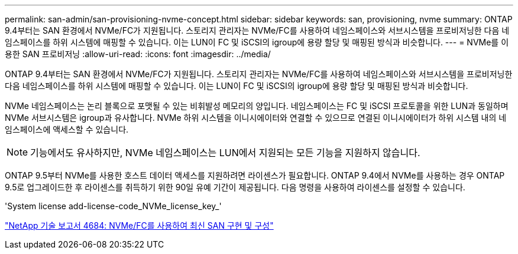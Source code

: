 ---
permalink: san-admin/san-provisioning-nvme-concept.html 
sidebar: sidebar 
keywords: san, provisioning, nvme 
summary: ONTAP 9.4부터는 SAN 환경에서 NVMe/FC가 지원됩니다. 스토리지 관리자는 NVMe/FC를 사용하여 네임스페이스와 서브시스템을 프로비저닝한 다음 네임스페이스를 하위 시스템에 매핑할 수 있습니다. 이는 LUN이 FC 및 iSCSI의 igroup에 용량 할당 및 매핑된 방식과 비슷합니다. 
---
= NVMe를 이용한 SAN 프로비저닝
:allow-uri-read: 
:icons: font
:imagesdir: ../media/


[role="lead"]
ONTAP 9.4부터는 SAN 환경에서 NVMe/FC가 지원됩니다. 스토리지 관리자는 NVMe/FC를 사용하여 네임스페이스와 서브시스템을 프로비저닝한 다음 네임스페이스를 하위 시스템에 매핑할 수 있습니다. 이는 LUN이 FC 및 iSCSI의 igroup에 용량 할당 및 매핑된 방식과 비슷합니다.

NVMe 네임스페이스는 논리 블록으로 포맷될 수 있는 비휘발성 메모리의 양입니다. 네임스페이스는 FC 및 iSCSI 프로토콜을 위한 LUN과 동일하며 NVMe 서브시스템은 igroup과 유사합니다. NVMe 하위 시스템을 이니시에이터와 연결할 수 있으므로 연결된 이니시에이터가 하위 시스템 내의 네임스페이스에 액세스할 수 있습니다.

[NOTE]
====
기능에서도 유사하지만, NVMe 네임스페이스는 LUN에서 지원되는 모든 기능을 지원하지 않습니다.

====
ONTAP 9.5부터 NVMe를 사용한 호스트 데이터 액세스를 지원하려면 라이센스가 필요합니다. ONTAP 9.4에서 NVMe를 사용하는 경우 ONTAP 9.5로 업그레이드한 후 라이센스를 취득하기 위한 90일 유예 기간이 제공됩니다. 다음 명령을 사용하여 라이센스를 설정할 수 있습니다.

'System license add-license-code_NVMe_license_key_'

http://www.netapp.com/us/media/tr-4684.pdf["NetApp 기술 보고서 4684: NVMe/FC를 사용하여 최신 SAN 구현 및 구성"]

